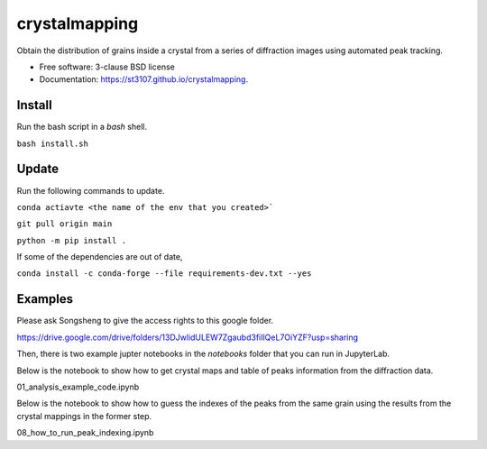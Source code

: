 ==============
crystalmapping
==============

Obtain the distribution of grains inside a crystal from a series of diffraction images using automated peak
tracking.

* Free software: 3-clause BSD license
* Documentation: https://st3107.github.io/crystalmapping.


Install
=======

Run the bash script in a `bash` shell.

``bash install.sh``

Update
======

Run the following commands to update.

``conda actiavte <the name of the env that you created>```

``git pull origin main``

``python -m pip install .``

If some of the dependencies are out of date,

``conda install -c conda-forge --file requirements-dev.txt --yes``

Examples
========

Please ask Songsheng to give the access rights to this google folder.

https://drive.google.com/drive/folders/13DJwlidULEW7Zgaubd3fiIlQeL7OiYZF?usp=sharing

Then, there is two example jupter notebooks in the `notebooks` folder that you can run in JupyterLab.

Below is the notebook to show how to get crystal maps and table of peaks information from the diffraction data.

01_analysis_example_code.ipynb

Below is the notebook to show how to guess the indexes of the peaks from the same grain using the results from the crystal mappings in the former step.

08_how_to_run_peak_indexing.ipynb
